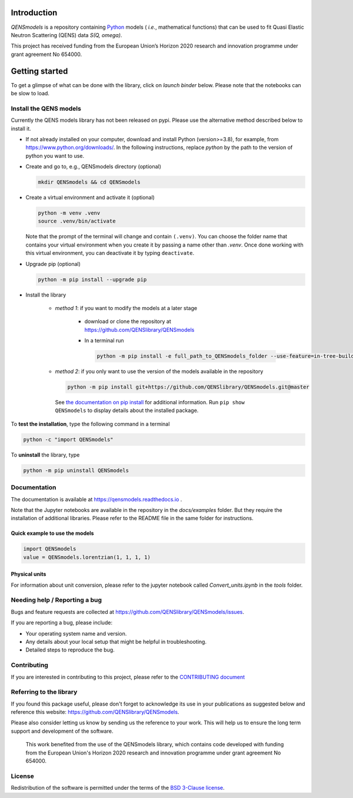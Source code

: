 
.. image:: https://readthedocs.org/projects/qensmodels/badge/?version=latest
   :target: https://qensmodels.readthedocs.io/?badge=latest
   :alt: Documentation Status

.. image:: https://img.shields.io/badge/License-BSD_3--Clause-blue.svg
   :target: https://opensource.org/licenses/BSD-3-Clause
   :alt: License

.. image:: https://github.com/QENSlibrary/QENSmodels/actions/workflows/qens_ci.yml/badge.svg
   :target: https://github.com/QENSlibrary/QENSmodels/actions/workflows/qens_ci.yml
   :alt: CI Status


Introduction
============


*QENSmodels* is a repository containing `Python <https://www.python.org/>`_ models
( *i.e.*, mathematical functions) that can be used to fit Quasi Elastic Neutron
Scattering (QENS) data `S(Q, omega)`.


This project has received funding from the European Union’s
Horizon 2020 research and innovation programme under grant agreement No 654000.


Getting started
===============


To get a glimpse of what can be done with the library, click on `launch binder` below.
Please note that the notebooks can be slow to load.

.. image:: https://mybinder.org/badge_logo.svg
   :target: https://mybinder.org/v2/gh/QENSlibrary/QENSmodels/master?labpath=%2Fdocs%2Fexamples


Install the QENS models
-----------------------

Currently the QENS models library has not been released on pypi. Please use the alternative
method described below to install it.

- If not already installed on your computer, download and install Python (version>=3.8),
  for example, from https://www.python.org/downloads/.
  In the following instructions, replace `python` by the path to the version of python
  you want to use.

- Create and go to, e.g., QENSmodels directory (optional)

  .. code-block:: console

      mkdir QENSmodels && cd QENSmodels


- Create a virtual environment and activate it (optional)

  .. code-block:: console

      python -m venv .venv
      source .venv/bin/activate


  Note that the prompt of the terminal will change and contain ``(.venv)``.
  You can choose the folder name that contains your virtual environment when you create it by
  passing a name other than `.venv`. Once done working with this virtual environment, you can
  deactivate it by typing ``deactivate``.


- Upgrade pip (optional)

  .. code-block:: console

     python -m pip install --upgrade pip

- Install the library

   - *method 1*: if you want to modify the models at a later stage

      - download or clone the repository at https://github.com/QENSlibrary/QENSmodels

      - In a terminal run

        .. code-block:: console

           python -m pip install -e full_path_to_QENSmodels_folder --use-feature=in-tree-build


   - *method 2*: if you only want to use the version of the models available in the repository

     .. code-block:: console

        python -m pip install git+https://github.com/QENSlibrary/QENSmodels.git@master


    See `the documentation on pip install <https://pip.pypa.io/en/stable/cli/pip_install/>`_
    for additional information. Run ``pip show QENSmodels`` to display details about the installed package.



To **test the installation**, type the following command in a terminal

.. code-block:: console

   python -c "import QENSmodels"




To **uninstall** the library, type

.. code-block:: console

   python -m pip uninstall QENSmodels



Documentation
-------------

The documentation is available at https://qensmodels.readthedocs.io .

Note that the Jupyter notebooks are available in the repository in the `docs/examples` folder.
But they require the installation of additional libraries. Please refer to the README file in
the same folder for instructions.


Quick example to use the models
~~~~~~~~~~~~~~~~~~~~~~~~~~~~~~~

.. code-block:: python

   import QENSmodels
   value = QENSmodels.lorentzian(1, 1, 1, 1)



Physical units
~~~~~~~~~~~~~~
For information about unit conversion, please refer to the jupyter notebook called
`Convert_units.ipynb` in the `tools` folder.



Needing help / Reporting a bug
------------------------------

Bugs and feature requests are collected at https://github.com/QENSlibrary/QENSmodels/issues.

If you are reporting a bug, please include:


* Your operating system name and version.
* Any details about your local setup that might be helpful in troubleshooting.
* Detailed steps to reproduce the bug.



Contributing
------------

If you are interested in contributing to this project, please refer to the
`CONTRIBUTING document <https://github.com/QENSlibrary/QENSmodels/blob/master/CONTRIBUTING.rst>`_




Referring to the library
------------------------

If you found this package useful, please don't forget to acknowledge its use in your publications
as suggested below and reference this website: https://github.com/QENSlibrary/QENSmodels.

Please also consider letting us know by sending us the reference to your work.
This will help us to ensure the long term support and development of the software.


   This work benefited from the use of the QENSmodels library, which contains code developed with
   funding from the European Union's Horizon 2020 research and innovation programme under grant
   agreement No 654000.



License
-------

Redistribution of the software is permitted under the terms of the
`BSD 3-Clause license <https://opensource.org/licenses/BSD-3-Clause>`_.
